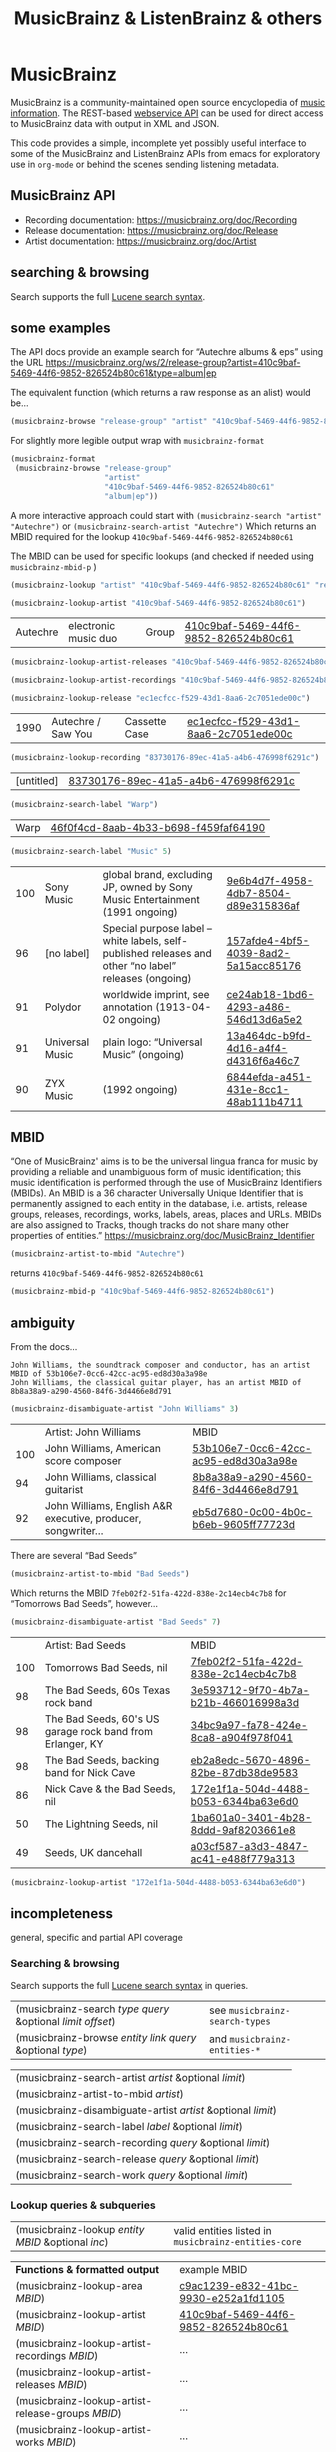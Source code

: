 # -*- mode: org; coding: utf-8; -*-
#+OPTIONS: toc:2 num:nil html-style:nil
#+author:
#+title:  MusicBrainz & ListenBrainz & others

* MusicBrainz

[[file:img/musicbrainz-logo.svg]]

MusicBrainz is a community-maintained open source encyclopedia of [[https://musicbrainz.org/doc/About][music information]]. The REST-based [[https://musicbrainz.org/doc/MusicBrainz_API][webservice API]] can be used for direct access to MusicBrainz data with output in XML and JSON.

This code provides a simple, incomplete yet possibly useful interface to some of the MusicBrainz and ListenBrainz APIs from emacs for exploratory  use in =org-mode= or behind the scenes sending listening metadata.

** MusicBrainz API

- Recording documentation: https://musicbrainz.org/doc/Recording
- Release documentation: https://musicbrainz.org/doc/Release
- Artist documentation: https://musicbrainz.org/doc/Artist

** searching & browsing

Search supports the full  [[https://lucene.apache.org/core/7_7_2/queryparser/org/apache/lucene/queryparser/classic/package-summary.html#package.description][Lucene search syntax]].

** some examples

The API docs provide an example search for “Autechre albums & eps” using the URL https://musicbrainz.org/ws/2/release-group?artist=410c9baf-5469-44f6-9852-826524b80c61&type=album|ep

The equivalent function (which returns a raw response as an alist) would be…
#+BEGIN_SRC emacs-lisp
(musicbrainz-browse "release-group" "artist" "410c9baf-5469-44f6-9852-826524b80c61" "album|ep")
#+END_SRC

For slightly more legible output wrap with =musicbrainz-format=
#+BEGIN_SRC emacs-lisp
(musicbrainz-format
 (musicbrainz-browse "release-group"
                     "artist"
                     "410c9baf-5469-44f6-9852-826524b80c61"
                     "album|ep"))
#+END_SRC

A more interactive approach could start with  =(musicbrainz-search "artist" "Autechre")= or =(musicbrainz-search-artist "Autechre")= Which returns an MBID required for the lookup  =410c9baf-5469-44f6-9852-826524b80c61=

The MBID can be used for specific lookups (and checked if needed using =musicbrainz-mbid-p= )

#+BEGIN_SRC emacs-lisp
(musicbrainz-lookup "artist" "410c9baf-5469-44f6-9852-826524b80c61" "releases")
#+END_SRC

#+BEGIN_SRC emacs-lisp
(musicbrainz-lookup-artist "410c9baf-5469-44f6-9852-826524b80c61")
#+END_SRC

| Autechre | electronic music duo | Group | [[https://musicbrainz.org/artist/410c9baf-5469-44f6-9852-826524b80c61][410c9baf-5469-44f6-9852-826524b80c61]] |

#+BEGIN_SRC emacs-lisp
(musicbrainz-lookup-artist-releases "410c9baf-5469-44f6-9852-826524b80c61")
#+END_SRC

#+BEGIN_SRC emacs-lisp
(musicbrainz-lookup-artist-recordings "410c9baf-5469-44f6-9852-826524b80c61")
#+END_SRC

#+BEGIN_SRC emacs-lisp
(musicbrainz-lookup-release "ec1ecfcc-f529-43d1-8aa6-2c7051ede00c")
#+END_SRC

| 1990 | Autechre / Saw You | Cassette Case | [[https://musicbrainz.org/release/ec1ecfcc-f529-43d1-8aa6-2c7051ede00c][ec1ecfcc-f529-43d1-8aa6-2c7051ede00c]] |

#+BEGIN_SRC emacs-lisp
(musicbrainz-lookup-recording "83730176-89ec-41a5-a4b6-476998f6291c")
#+END_SRC

| [untitled] | [[https://musicbrainz.org/recording/83730176-89ec-41a5-a4b6-476998f6291c][83730176-89ec-41a5-a4b6-476998f6291c]] |

#+BEGIN_SRC emacs-lisp
(musicbrainz-search-label "Warp")
#+END_SRC

| Warp | [[https://musicbrainz.org/label/46f0f4cd-8aab-4b33-b698-f459faf64190][46f0f4cd-8aab-4b33-b698-f459faf64190]] |

#+BEGIN_SRC emacs-lisp
(musicbrainz-search-label "Music" 5)
#+END_SRC

| 100 | Sony Music      | global brand, excluding JP, owned by Sony Music Entertainment (1991 ongoing)                          | [[https://musicbrainz.org/label/9e6b4d7f-4958-4db7-8504-d89e315836af][9e6b4d7f-4958-4db7-8504-d89e315836af]] |
|  96 | [no label]      | Special purpose label – white labels, self-published releases and other “no label” releases (ongoing) | [[https://musicbrainz.org/label/157afde4-4bf5-4039-8ad2-5a15acc85176][157afde4-4bf5-4039-8ad2-5a15acc85176]] |
|  91 | Polydor         | worldwide imprint, see annotation (1913-04-02 ongoing)                                                | [[https://musicbrainz.org/label/ce24ab18-1bd6-4293-a486-546d13d6a5e2][ce24ab18-1bd6-4293-a486-546d13d6a5e2]] |
|  91 | Universal Music | plain logo: “Universal Music” (ongoing)                                                               | [[https://musicbrainz.org/label/13a464dc-b9fd-4d16-a4f4-d4316f6a46c7][13a464dc-b9fd-4d16-a4f4-d4316f6a46c7]] |
|  90 | ZYX Music       | (1992 ongoing)                                                                                        | [[https://musicbrainz.org/label/6844efda-a451-431e-8cc1-48ab111b4711][6844efda-a451-431e-8cc1-48ab111b4711]] |


** MBID

“One of MusicBrainz' aims is to be the universal lingua franca for music by providing a reliable and unambiguous form of music identification; this music identification is performed through the use of MusicBrainz Identifiers  (MBIDs). An MBID is a 36 character Universally Unique Identifier that is permanently assigned to each entity in the database, i.e. artists, release groups, releases, recordings, works, labels, areas, places and URLs. MBIDs are also assigned to Tracks, though tracks do not share many other properties of entities.” https://musicbrainz.org/doc/MusicBrainz_Identifier

#+BEGIN_SRC emacs-lisp
(musicbrainz-artist-to-mbid "Autechre")
#+END_SRC

returns =410c9baf-5469-44f6-9852-826524b80c61=

#+BEGIN_SRC emacs-lisp
(musicbrainz-mbid-p "410c9baf-5469-44f6-9852-826524b80c61")
#+END_SRC

** ambiguity

From the docs…

#+BEGIN_SRC text
John Williams, the soundtrack composer and conductor, has an artist MBID of 53b106e7-0cc6-42cc-ac95-ed8d30a3a98e
John Williams, the classical guitar player, has an artist MBID of 8b8a38a9-a290-4560-84f6-3d4466e8d791
#+END_SRC

#+BEGIN_SRC emacs-lisp
(musicbrainz-disambiguate-artist "John Williams" 3)
#+END_SRC

|     | Artist: John Williams                                         | MBID                                 |
| 100 | John Williams, American score composer                        | [[https://musicbrainz.org/artist/53b106e7-0cc6-42cc-ac95-ed8d30a3a98e][53b106e7-0cc6-42cc-ac95-ed8d30a3a98e]] |
|  94 | John Williams, classical guitarist                            | [[https://musicbrainz.org/artist/8b8a38a9-a290-4560-84f6-3d4466e8d791][8b8a38a9-a290-4560-84f6-3d4466e8d791]] |
|  92 | John Williams, English A&R executive, producer, songwriter... | [[https://musicbrainz.org/artist/eb5d7680-0c00-4b0c-b6eb-9605ff77723d][eb5d7680-0c00-4b0c-b6eb-9605ff77723d]] |

There are several “Bad Seeds”

#+BEGIN_SRC emacs-lisp
(musicbrainz-artist-to-mbid "Bad Seeds")
#+END_SRC

Which returns the MBID =7feb02f2-51fa-422d-838e-2c14ecb4c7b8= for “Tomorrows Bad Seeds”, however…

#+BEGIN_SRC emacs-lisp
(musicbrainz-disambiguate-artist "Bad Seeds" 7)
#+END_SRC

|     | Artist: Bad Seeds                                         | MBID                                 |
| 100 | Tomorrows Bad Seeds, nil                                  | [[https://musicbrainz.org/artist/7feb02f2-51fa-422d-838e-2c14ecb4c7b8][7feb02f2-51fa-422d-838e-2c14ecb4c7b8]] |
|  98 | The Bad Seeds, 60s Texas rock band                        | [[https://musicbrainz.org/artist/3e593712-9f70-4b7a-b21b-466016998a3d][3e593712-9f70-4b7a-b21b-466016998a3d]] |
|  98 | The Bad Seeds, 60's US garage rock band from Erlanger, KY | [[https://musicbrainz.org/artist/34bc9a97-fa78-424e-8ca8-a904f978f041][34bc9a97-fa78-424e-8ca8-a904f978f041]] |
|  98 | The Bad Seeds, backing band for Nick Cave                 | [[https://musicbrainz.org/artist/eb2a8edc-5670-4896-82be-87db38de9583][eb2a8edc-5670-4896-82be-87db38de9583]] |
|  86 | Nick Cave & the Bad Seeds, nil                            | [[https://musicbrainz.org/artist/172e1f1a-504d-4488-b053-6344ba63e6d0][172e1f1a-504d-4488-b053-6344ba63e6d0]] |
|  50 | The Lightning Seeds, nil                                  | [[https://musicbrainz.org/artist/1ba601a0-3401-4b28-8ddd-9af8203661e8][1ba601a0-3401-4b28-8ddd-9af8203661e8]] |
|  49 | Seeds, UK dancehall                                       | [[https://musicbrainz.org/artist/a03cf587-a3d3-4847-ac41-e488f779a313][a03cf587-a3d3-4847-ac41-e488f779a313]] |

#+BEGIN_SRC emacs-lisp
(musicbrainz-lookup-artist "172e1f1a-504d-4488-b053-6344ba63e6d0")
#+END_SRC

** incompleteness

general, specific and partial API coverage

*** Searching & browsing

Search supports the full  [[https://lucene.apache.org/core/7_7_2/queryparser/org/apache/lucene/queryparser/classic/package-summary.html#package.description][Lucene search syntax]] in queries.

| (musicbrainz-search /type/ /query/ &optional /limit/ /offset/) | see =musicbrainz-search-types= |
| (musicbrainz-browse /entity/ /link/ /query/ &optional /type/)  | and =musicbrainz-entities-*=   |

| (musicbrainz-search-artist /artist/ &optional /limit/)       |   |
| (musicbrainz-artist-to-mbid /artist/)                      |   |
| (musicbrainz-disambiguate-artist /artist/ &optional /limit/) |   |
| (musicbrainz-search-label /label/ &optional /limit/)         |   |
| (musicbrainz-search-recording /query/ &optional /limit/)     |   |
| (musicbrainz-search-release /query/ &optional /limit/)       |   |
| (musicbrainz-search-work /query/ &optional /limit/)   |   |

*** Lookup queries & subqueries

| (musicbrainz-lookup /entity/ /MBID/ &optional /inc/) | valid entities listed in =musicbrainz-entities-core= |

| *Functions & formatted output*                          | example MBID                         |
| (musicbrainz-lookup-area /MBID/)                        | [[https://musicbrainz.org/area/c9ac1239-e832-41bc-9930-e252a1fd1105][c9ac1239-e832-41bc-9930-e252a1fd1105]] |
| (musicbrainz-lookup-artist /MBID/)                      | [[https://musicbrainz.org/artist/410c9baf-5469-44f6-9852-826524b80c61][410c9baf-5469-44f6-9852-826524b80c61]] |
| (musicbrainz-lookup-artist-recordings /MBID/)           | …                                    |
| (musicbrainz-lookup-artist-releases /MBID/)             | …                                    |
| (musicbrainz-lookup-artist-release-groups /MBID/)       | …                                    |
| (musicbrainz-lookup-artist-works /MBID/)                | …                                    |
| (musicbrainz-lookup-collection /MBID/)                  | …                                    |
| (musicbrainz-lookup-collection-user-collections /MBID/) | …                                    |
| (musicbrainz-lookup-event /MBID/)                       | [[https://musicbrainz.org/event/7c132556-e902-4481-b9cb-ec76a175628a][7c132556-e902-4481-b9cb-ec76a175628a]] |
| (musicbrainz-lookup-genre /MBID/)                       | [[https://musicbrainz.org/genre/68c81274-5770-4e7b-a4bf-ab0d7d425d99][68c81274-5770-4e7b-a4bf-ab0d7d425d99]] |
| (musicbrainz-lookup-instrument /MBID/)                  | [[https://musicbrainz.org/instrument/303d4f1a-f799-4c42-9bac-dbedd9139e91][303d4f1a-f799-4c42-9bac-dbedd9139e91]] |
| (musicbrainz-lookup-label /MBID/)                       | [[https://musicbrainz.org/label/8943d408-940c-403b-a01d-9036c227d50f][8943d408-940c-403b-a01d-9036c227d50f]] |
| (musicbrainz-lookup-label-releases /MBID/)              | …                                    |
| (musicbrainz-lookup-place /MBID/)                       | [[https://musicbrainz.org/place/73cba8a4-cacb-45b9-8e02-654f716e2e7a][73cba8a4-cacb-45b9-8e02-654f716e2e7a]] |
| (musicbrainz-lookup-recording /MBID/)                   | [[https://musicbrainz.org/recording/ef8b34c1-8548-472c-872f-03e0d8d3bb37][ef8b34c1-8548-472c-872f-03e0d8d3bb37]] |
| (musicbrainz-lookup-recording-artists /MBID/)           | …                                    |
| (musicbrainz-lookup-recording-releases /MBID/)          | …                                    |
| (musicbrainz-lookup-recording-isrcs /MBID/)             | …                                    |
| (musicbrainz-lookup-recording-url-rels /MBID/)          | …                                    |
| (musicbrainz-lookup-release /MBID/)                     | …                                    |
| (musicbrainz-lookup-release-artists /MBID/)             | …                                    |
| (musicbrainz-lookup-release-collections /MBID/)         | …                                    |
| (musicbrainz-lookup-release-labels /MBID/)              | …                                    |
| (musicbrainz-lookup-release-recordings /MBID/)          | …                                    |
| (musicbrainz-lookup-release-release-groups /MBID/)      | …                                    |
| (musicbrainz-lookup-release-group /MBID/)               | [[https://musicbrainz.org/release-group/fe4acfe9-6d1e-3565-8857-fb16ddc492ab][fe4acfe9-6d1e-3565-8857-fb16ddc492ab]] |
| (musicbrainz-lookup-release-group-artists /MBID/)       | …                                    |
| (musicbrainz-lookup-release-group-releases /MBID/)      | …                                    |
| (musicbrainz-lookup-series /MBID/)                      | …                                    |
| (musicbrainz-lookup-work /MBID/)                        | [[https://musicbrainz.org/work/4ee2545d-2be5-3841-b568-0b4554eccc67][4ee2545d-2be5-3841-b568-0b4554eccc67]] |
| (musicbrainz-lookup-url /MBID/)                         | …                                    |


* ListenBrainz


[[file:img/listenbrainz-logo.svg]]

** listening

- https://listenbrainz.org
- https://listenbrainz.readthedocs.io/

** examples

#+BEGIN_SRC emacs-lisp
(setq listenbrainz-api-token "000-000-000")
#+END_SRC

#+BEGIN_SRC emacs-lisp
(listenbrainz-validate-token listenbrainz-api-token)
#+END_SRC

#+BEGIN_SRC emacs-lisp
(listenbrainz-listens "zzzkt")
#+END_SRC

#+BEGIN_SRC emacs-lisp
(listenbrainz-listens "zzzkt" 33)
#+END_SRC

#+BEGIN_SRC emacs-lisp
(listenbrainz-submit-single-listen "Matthew Thomas" "Taema" "Architecture")
#+END_SRC

#+BEGIN_SRC emacs-lisp
(listenbrainz-submit-single-listen "farmersmanual" "808808008088 (11)")
#+END_SRC

#+BEGIN_SRC emacs-lisp
(listenbrainz-submit-playing-now "farmersmanual" "808808008088 (11)")
#+END_SRC

#+BEGIN_SRC emacs-lisp
(listenbrainz-playing-now "zzzkt")
#+END_SRC

#+BEGIN_SRC emacs-lisp
(listenbrainz-stats-artists "zzzkt")
#+END_SRC

#+BEGIN_SRC emacs-lisp
(listenbrainz-stats-releases "zzzkt")
#+END_SRC

#+BEGIN_SRC emacs-lisp
(listenbrainz-stats-recordings "zzzkt" 13 "month")
#+END_SRC

** incompleteness
*** Core API endpoints

https://listenbrainz.readthedocs.io/en/production/dev/api/#core-api-endpoints

| POST /1/submit-listens                                  | listenbrainz-submit-listen        |
|                                                         | listenbrainz-submit-single-listen |
|                                                         | listenbrainz-submit-playing-now   |
| GET /1/validate-token                                   | listenbrainz-validate-token       |
| POST /1/delete-listen                                   | -                                 |
| GET /1/user/(playlist_user_name)/playlists/collaborator | -                                 |
| GET /1/user/(playlist_user_name)/playlists/createdfor   | -                                 |
| GET /1/users/(user_list)/recent-listens                 | -                                 |
| GET /1/user/(user_name)/similar-users                   | -                                 |
| GET /1/user/(user_name)/listen-count                    | -                                 |
| GET /1/user/(user_name)/playing-now                     | listenbrainz-playing-now          |
| GET /1/user/(user_name)/similar-to/(other_user_name)    | -                                 |
| GET /1/user/(playlist_user_name)/playlists              | -                                 |
| GET /1/user/(user_name)/listens                         | listenbrainz-listens              |
| GET /1/latest-import                                    | -                                 |
| POST /1/latest-import                                   | -                                 |

*** Feedback API Endpoints

https://listenbrainz.readthedocs.io/en/production/dev/api/#feedback-api-endpoints

| POST /1/feedback/recording-feedback                          | - |
| GET /1/feedback/recording/(recording_msid)/get-feedback      | - |
| GET /1/feedback/user/(user_name)/get-feedback-for-recordings | – |
| GET /1/feedback/user/(user_name)/get-feedback                | - |

*** Recording Recommendation API Endpoints

https://listenbrainz.readthedocs.io/en/production/dev/api/#core-api-endpoints

| GET /1/cf/recommendation/user/(user_name)/recording        | - |

*** Recording Recommendation Feedback API Endpoints

https://listenbrainz.readthedocs.io/en/production/dev/api/#recording-recommendation-feedback-api-endpoints

| POST /1/recommendation/feedback/submit                     | - |
| POST /1/recommendation/feedback/delete                     | - |
| GET /1/recommendation/feedback/user/(user_name)/recordings | - |
| GET /1/recommendation/feedback/user/(user_name)            | - |

*** Statistics API Endpoints

https://listenbrainz.readthedocs.io/en/production/dev/api/#statistics-api-endpoints

| GET /1/stats/sitewide/artists                    | -                             |
| GET /1/stats/user/(user_name)/listening-activity | -                             |
| GET /1/stats/user/(user_name)/daily-activity     | -                             |
| GET /1/stats/user/(user_name)/recordings         | listenbrainz-stats-recordings |
| GET /1/stats/user/(user_name)/artist-map         | -                             |
| GET /1/stats/user/(user_name)/releases           | listenbrainz-stats-releases   |
| GET /1/stats/user/(user_name)/artists            | listenbrainz-stats-artists    |

*** Status API Endpoints

https://listenbrainz.readthedocs.io/en/production/dev/api/#status-api-endpoints

| GET /1/status/get-dump-info | - |

*** User Timeline API Endpoints

https://listenbrainz.readthedocs.io/en/production/dev/api/#user-timeline-api-endpoints

| POST /1/user/(user_name)/timeline-event/create/notification | - |
| POST /1/user/(user_name)/timeline-event/create/recording    | - |
| POST /1/user/(user_name)/feed/events/delete                 | - |
| GET /1/user/(user_name)/feed/events                         | - |

*** Social API Endpoints

https://listenbrainz.readthedocs.io/en/production/dev/api/#social-api-endpoints

| GET /1/user/(user_name)/followers | listenbrainz-followers |
| GET /1/user/(user_name)/following | listenbrainz-following |
| POST /1/user/(user_name)/unfollow | -                      |
| POST /1/user/(user_name)/follow   | -                      |

*** Pinned Recording API Endpoints

https://listenbrainz.readthedocs.io/en/production/dev/api/#pinned-recording-api-endpoints

| POST /1/pin/unpin                 | - |
| POST /1/pin                       | - |
| POST /1/pin/delete/(row_id)       | - |
| GET /1/(user_name)/pins/following | - |
| GET /1/(user_name)/pins           | - |


* otherBrainz
 - [[https://critiquebrainz.org/][CritiqueBrainz]]
 - [[https://bookbrainz.org/][BookBrainz]] → https://api.test.bookbrainz.org/1/docs/
 - [[https://listenbrainz.org/messybrainz/][MessyBrainz]]
 - [[https://coverartarchive.org/][Cover art archive]]

* further
- https://labs.api.listenbrainz.org/
- https://troi.readthedocs.io/en/latest/
- https://listenbrainz.org/user/troi-bot/playlists/
- https://github.com/metabrainz/bono-data-sets/blob/main/top_discoveries.py
